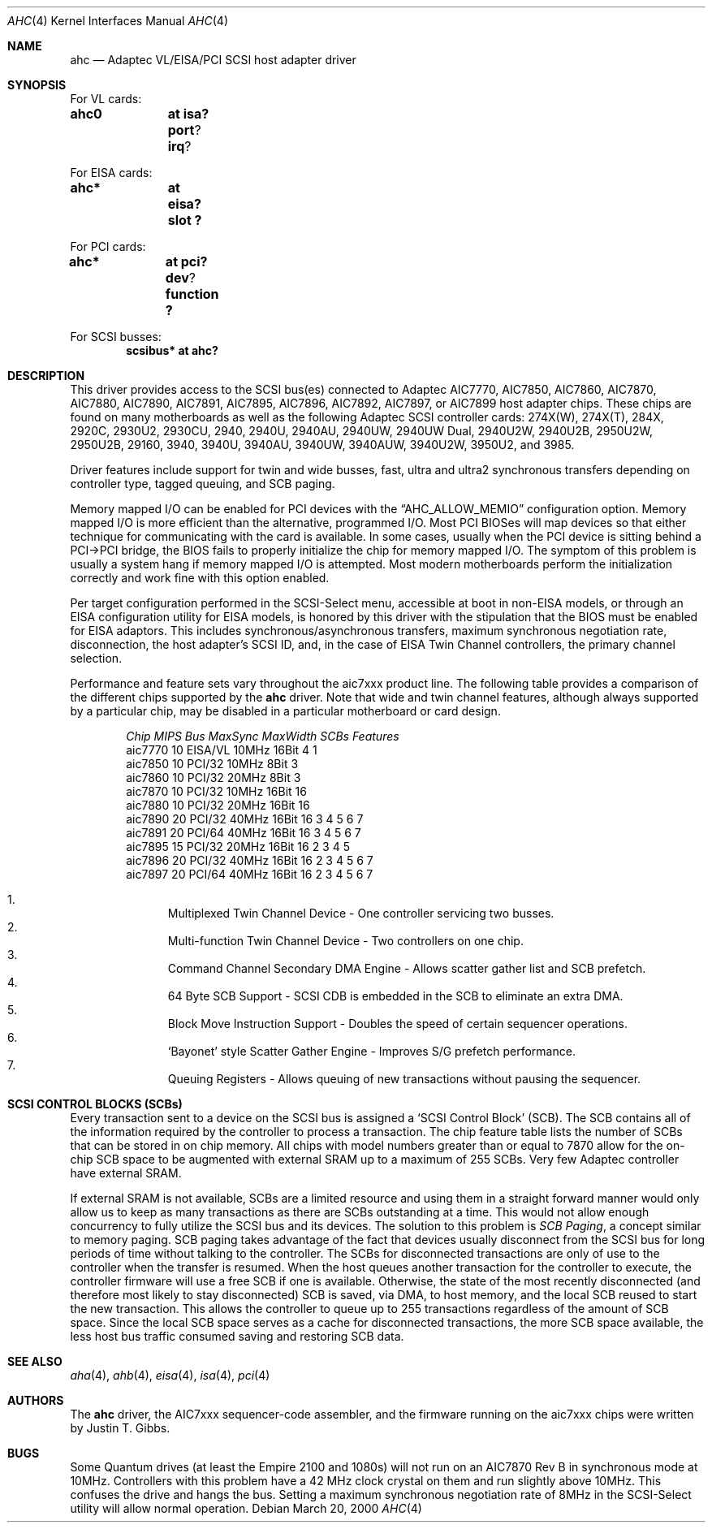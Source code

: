 .\"	$OpenBSD: src/share/man/man4/ahc.4,v 1.19 2002/03/19 02:49:20 millert Exp $
.\"	$NetBSD: ahc.4,v 1.1.2.1 1996/08/25 17:22:14 thorpej Exp $
.\"
.\" Copyright (c) 1995, 1996
.\" 	Justin T. Gibbs.  All rights reserved.
.\"
.\" Redistribution and use in source and binary forms, with or without
.\" modification, are permitted provided that the following conditions
.\" are met:
.\" 1. Redistributions of source code must retain the above copyright
.\"    notice, this list of conditions and the following disclaimer.
.\" 2. Redistributions in binary form must reproduce the above copyright
.\"    notice, this list of conditions and the following disclaimer in the
.\"    documentation and/or other materials provided with the distribution.
.\" 3. The name of the author may not be used to endorse or promote products
.\"    derived from this software without specific prior written permission.
.\"
.\" THIS SOFTWARE IS PROVIDED BY THE AUTHOR ``AS IS'' AND ANY EXPRESS OR
.\" IMPLIED WARRANTIES, INCLUDING, BUT NOT LIMITED TO, THE IMPLIED WARRANTIES
.\" OF MERCHANTABILITY AND FITNESS FOR A PARTICULAR PURPOSE ARE DISCLAIMED.
.\" IN NO EVENT SHALL THE AUTHOR BE LIABLE FOR ANY DIRECT, INDIRECT,
.\" INCIDENTAL, SPECIAL, EXEMPLARY, OR CONSEQUENTIAL DAMAGES (INCLUDING, BUT
.\" NOT LIMITED TO, PROCUREMENT OF SUBSTITUTE GOODS OR SERVICES; LOSS OF USE,
.\" DATA, OR PROFITS; OR BUSINESS INTERRUPTION) HOWEVER CAUSED AND ON ANY
.\" THEORY OF LIABILITY, WHETHER IN CONTRACT, STRICT LIABILITY, OR TORT
.\" (INCLUDING NEGLIGENCE OR OTHERWISE) ARISING IN ANY WAY OUT OF THE USE OF
.\" THIS SOFTWARE, EVEN IF ADVISED OF THE POSSIBILITY OF SUCH DAMAGE.
.\"
.\"
.Dd March 20, 2000
.Dt AHC 4
.Os
.Sh NAME
.Nm ahc
.Nd Adaptec VL/EISA/PCI SCSI host adapter driver
.Sh SYNOPSIS
.ie 0 \{
For one or more VL/EISA cards:
.Cd controller eisa0
.Cd controller ahc0
\}
\{For VL cards:
.Cd ahc0	at isa? port ? irq ?
.Pp
For EISA cards:
.Cd ahc*	at eisa? slot ?\}
.Pp
.ie 0 \{
For one or more PCI cards:
.Cd controller pci0
.Cd controller ahc0
\}
\{For PCI cards:
.Cd ahc*	at pci? dev ? function ?\}
.Pp
.ie 0 \{
For one or more SCSI busses:
.Cd controller scbus0 at ahc0
\}
\{For SCSI busses:
.Cd scsibus* at ahc?\}
.Sh DESCRIPTION
This driver provides access to the
.Tn SCSI
bus(es) connected to Adaptec
.Tn AIC7770,
.Tn AIC7850,
.Tn AIC7860,
.Tn AIC7870,
.Tn AIC7880,
.Tn AIC7890,
.Tn AIC7891,
.Tn AIC7895,
.Tn AIC7896,
.Tn AIC7892,
.Tn AIC7897,
or
.Tn AIC7899
host adapter chips.
These chips are found on many motherboards as well as the following
Adaptec SCSI controller cards:
.Tn 274X(W),
.Tn 274X(T),
.Tn 284X,
.Tn 2920C,
.Tn 2930U2,
.Tn 2930CU,
.Tn 2940,
.Tn 2940U,
.Tn 2940AU,
.Tn 2940UW,
.Tn 2940UW Dual,
.Tn 2940U2W,
.Tn 2940U2B,
.Tn 2950U2W,
.Tn 2950U2B,
.Tn 29160,
.Tn 3940,
.Tn 3940U,
.Tn 3940AU,
.Tn 3940UW,
.Tn 3940AUW,
.Tn 3940U2W,
.Tn 3950U2,
and
.Tn 3985.
.Pp
Driver features include support for twin and wide busses,
fast, ultra and ultra2 synchronous transfers depending on controller type,
tagged queuing, and SCB paging.
.Pp
Memory mapped I/O can be enabled for PCI devices with the
.Dq Dv AHC_ALLOW_MEMIO
configuration option.
Memory mapped I/O is more efficient than the alternative, programmed I/O.
Most PCI BIOSes will map devices so that either technique for communicating
with the card is available.
In some cases,
usually when the PCI device is sitting behind a PCI->PCI bridge,
the BIOS fails to properly initialize the chip for memory mapped I/O.
The symptom of this problem is usually a system hang if memory mapped I/O
is attempted.
Most modern motherboards perform the initialization correctly and work fine
with this option enabled.
.Pp
Per target configuration performed in the
.Tn SCSI-Select
menu, accessible at boot
in
.No non- Ns Tn EISA
models,
or through an
.Tn EISA
configuration utility for
.Tn EISA
models,
is honored by this driver with the stipulation that the
.Tn BIOS
must be enabled for
.Tn EISA
adaptors.
This includes synchronous/asynchronous transfers, maximum synchronous
negotiation rate, disconnection, the host adapter's SCSI ID, and,
in the case of
.Tn EISA
Twin Channel controllers, the primary channel selection.
.Pp
Performance and feature sets vary throughout the aic7xxx product line.
The following table provides a comparison of the different chips
supported by the
.Nm
driver.
Note that wide and twin channel features, although always supported by a
particular chip, may be disabled in a particular motherboard or card design.
.Pp
.Bd -filled -offset indent
.Bl -column "aic7770 " "10 " "EISA/VL  " "10MHz " "16bit " "SCBs " Features
.Em "Chip       MIPS    Bus      MaxSync   MaxWidth  SCBs  Features"
aic7770     10    EISA/VL    10MHz     16Bit     4    1
aic7850     10    PCI/32     10MHz      8Bit     3
aic7860     10    PCI/32     20MHz      8Bit     3
aic7870     10    PCI/32     10MHz     16Bit    16
aic7880     10    PCI/32     20MHz     16Bit    16
aic7890     20    PCI/32     40MHz     16Bit    16        3 4 5 6 7
aic7891     20    PCI/64     40MHz     16Bit    16        3 4 5 6 7
aic7895     15    PCI/32     20MHz     16Bit    16      2 3 4 5
aic7896     20    PCI/32     40MHz     16Bit    16      2 3 4 5 6 7
aic7897     20    PCI/64     40MHz     16Bit    16      2 3 4 5 6 7
.El
.Pp
.Bl -enum -compact
.It
Multiplexed Twin Channel Device - One controller servicing two busses.
.It
Multi-function Twin Channel Device - Two controllers on one chip.
.It
Command Channel Secondary DMA Engine - Allows scatter gather list and
SCB prefetch.
.It
64 Byte SCB Support - SCSI CDB is embedded in the SCB to eliminate an extra DMA.
.It
Block Move Instruction Support - Doubles the speed of certain sequencer
operations.
.It
.Sq Bayonet
style Scatter Gather Engine - Improves S/G prefetch performance.
.It
Queuing Registers - Allows queuing of new transactions without pausing the
sequencer.
.El
.Ed
.Sh SCSI CONTROL BLOCKS (SCBs)
Every transaction sent to a device on the SCSI bus is assigned a
.Sq SCSI Control Block
(SCB).
The SCB contains all of the information required by the
controller to process a transaction.
The chip feature table lists the number of SCBs that can be stored
in on chip memory.
All chips with model numbers greater than or equal to 7870 allow for the
on-chip SCB space to be augmented with external SRAM up to a
maximum of 255 SCBs.
Very few Adaptec controller have external SRAM.
.Pp
If external SRAM is not available, SCBs are a limited resource and
using them in a straight forward manner would only allow us to
keep as many transactions as there are SCBs outstanding at a time.
This would not allow enough concurrency to fully utilize the SCSI
bus and its devices.
The solution to this problem is
.Em SCB Paging ,
a concept similar to memory paging.
SCB paging takes advantage of the fact that devices usually disconnect from
the SCSI bus for long periods of time without talking to the controller.
The SCBs for disconnected transactions are only of use to the controller
when the transfer is resumed.
When the host queues another transaction for the controller to execute,
the controller firmware will use a free SCB if one is available.
Otherwise, the state of the most recently disconnected (and therefore most
likely to stay disconnected) SCB is saved, via DMA, to host memory,
and the local SCB reused to start the new transaction.
This allows the controller to queue up to 255 transactions regardless
of the amount of SCB space.
Since the local SCB space serves as a cache for disconnected transactions,
the more SCB space available, the less host bus traffic consumed saving
and restoring SCB data.
.Sh SEE ALSO
.Xr aha 4 ,
.Xr ahb 4 ,
.Xr eisa 4 ,
.Xr isa 4 ,
.Xr pci 4
.Sh AUTHORS
The
.Nm
driver, the
.Tn AIC7xxx
sequencer-code assembler, and the firmware running on the aic7xxx chips
were written by
.An Justin T. Gibbs .
.Sh BUGS
Some Quantum drives (at least the Empire 2100 and 1080s) will not run on an
.Tn AIC7870
Rev B in synchronous mode at 10MHz.
Controllers with this problem have a 42 MHz clock crystal on them and
run slightly above 10MHz.
This confuses the drive and hangs the bus.
Setting a maximum synchronous negotiation rate of 8MHz in the
.Tn SCSI-Select
utility will allow normal operation.

